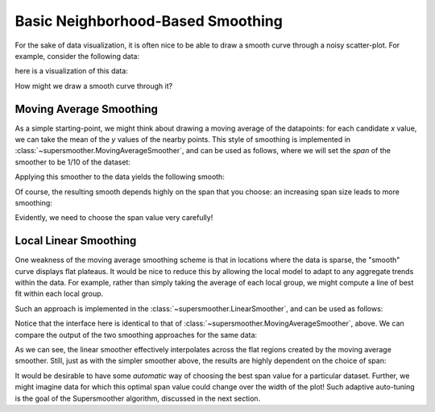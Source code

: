 .. _basic_smoothers

Basic Neighborhood-Based Smoothing
==================================

For the sake of data visualization, it is often nice to be able to draw a
smooth curve through a noisy scatter-plot. For example, consider the following
data:

.. ipython::

    In [1]: import numpy as np

    In [2]: rng = np.random.RandomState(0)
    
    In [3]: x = np.sort(10 * rng.rand(100))
    
    In [4]: y = np.sin(2 * x) + 0.4 * rng.randn(100)

here is a visualization of this data:

.. plot::

    import numpy as np
    import matplotlib.pyplot as plt
    import seaborn as sns
    sns.set()  # use seaborn styles

    rng = np.random.RandomState(0)
    x = np.sort(10 * rng.rand(100))
    y = np.sin(2 * x) + 0.4 * rng.randn(100)
    plt.plot(x, y, 'o', color='gray', alpha=0.7);

How might we draw a smooth curve through it?

Moving Average Smoothing
------------------------
As a simple starting-point, we might think about drawing a moving average of
the datapoints: for each candidate *x* value, we can take the mean of the *y*
values of the nearby points.
This style of smoothing is implemented in
:class:`~supersmoother.MovingAverageSmoother`, and can be used as follows,
where we will set the *span* of the smoother to be 1/10 of the dataset:

.. ipython::

    In [1]: from supersmoother import MovingAverageSmoother

    In [2]: smoother = MovingAverageSmoother(span=0.1)

    In [3]: smoother.fit(x, y);

    In [4]: y_smooth = smoother.predict(x)

Applying this smoother to the data yields the following smooth:

.. plot::

    from supersmoother import MovingAverageSmoother

    import numpy as np
    import matplotlib.pyplot as plt
    import seaborn as sns
    sns.set()  # use seaborn styles

    rng = np.random.RandomState(0)
    x = np.sort(10 * rng.rand(100))
    y = np.sin(2 * x) + 0.4 * rng.randn(100)

    model = MovingAverageSmoother(0.1)
    model.fit(x, y)

    xfit = np.linspace(0, 10, 1000)
    plt.plot(x, y, 'o', color='gray', alpha=0.3)
    plt.plot(xfit, model.predict(xfit));

Of course, the resulting smooth depends highly on the span that you choose:
an increasing span size leads to more smoothing:


.. plot::

    from supersmoother import MovingAverageSmoother

    import numpy as np
    import matplotlib.pyplot as plt
    import seaborn as sns
    sns.set()  # use seaborn styles

    rng = np.random.RandomState(0)
    x = np.sort(10 * rng.rand(100))
    y = np.sin(2 * x) + 0.4 * rng.randn(100)

    plt.plot(x, y, 'o', color='gray', alpha=0.3)
    xfit = np.linspace(0, 10, 1000)

    for span in [0.05, 0.2, 0.5]:
        smoother = MovingAverageSmoother(span)
        smoother.fit(x, y)
        plt.plot(xfit, smoother.predict(xfit),
                 label="MovingAverageSmoother(span={0:.2f})".format(span))
    plt.legend()

Evidently, we need to choose the span value very carefully!


Local Linear Smoothing
----------------------
One weakness of the moving average smoothing scheme is that in locations where
the data is sparse, the "smooth" curve displays flat plateaus. It would be nice
to reduce this by allowing the local model to adapt to any aggregate trends
within the data. For example, rather than simply taking the average of each
local group, we might compute a line of best fit within each local group.

Such an approach is implemented in the :class:`~supersmoother.LinearSmoother`, and can be used as follows:

.. ipython::

    In [1]: from supersmoother import LinearSmoother

    In [2]: smoother = MovingAverageSmoother(span=0.1)

    In [3]: smoother.fit(x, y);

    In [4]: y_smooth = smoother.predict(x)

Notice that the interface here is identical to that of :class:`~supersmoother.MovingAverageSmoother`, above.
We can compare the output of the two smoothing approaches for the same data:

.. plot::

    from supersmoother import MovingAverageSmoother, LinearSmoother

    import numpy as np
    import matplotlib.pyplot as plt
    import seaborn as sns
    sns.set()  # use seaborn styles

    rng = np.random.RandomState(0)
    x = np.sort(10 * rng.rand(100))
    y = np.sin(2 * x) + 0.4 * rng.randn(100)
    xfit = np.linspace(0, 10, 1000)
    
    plt.plot(x, y, 'o', color='gray', alpha=0.3)

    for Model in [MovingAverageSmoother, LinearSmoother]:
        model = Model(0.1)
        model.fit(x, y)

        plt.plot(xfit, model.predict(xfit), '-', label=Model.__name__ + '(0.1)')
    plt.legend()

As we can see, the linear smoother effectively interpolates across the
flat regions created by the moving average smoother.
Still, just as with the simpler smoother above, the results are highly
dependent on the choice of span:

.. plot::

    from supersmoother import LinearSmoother

    import numpy as np
    import matplotlib.pyplot as plt
    import seaborn as sns
    sns.set()  # use seaborn styles

    rng = np.random.RandomState(0)
    x = np.sort(10 * rng.rand(100))
    y = np.sin(2 * x) + 0.4 * rng.randn(100)

    plt.plot(x, y, 'o', color='gray', alpha=0.3)
    xfit = np.linspace(0, 10, 1000)

    for span in [0.05, 0.2, 0.5]:
        smoother = LinearSmoother(span)
        smoother.fit(x, y)
        plt.plot(xfit, smoother.predict(xfit),
                 label="LinearSmoother(span={0:.2f})".format(span))
    plt.legend()

It would be desirable to have some *automatic* way of choosing the best span
value for a particular dataset.
Further, we might imagine data for which this optimal span value could change
over the width of the plot!
Such adaptive auto-tuning is the goal of the Supersmoother algorithm, discussed
in the next section.
